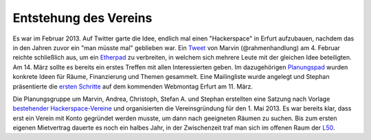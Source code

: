 Entstehung des Vereins
======================

Es war im Februar 2013. Auf Twitter garte die Idee, endlich mal einen "Hackerspace" in Erfurt aufzubauen, nachdem das in den Jahren zuvor ein "man müsste mal" geblieben war. Ein `Tweet <https://twitter.com/rahmenhandlung/status/298528398261751808>`_ von Marvin (@rahmenhandlung) am 4. Februar reichte schließlich aus, um ein `Etherpad <https://titanpad.com/2yvPixMxzY>`_ zu verbreiten, in welchem sich mehrere Leute mit der gleichen Idee beteiligten. Am 14. März sollte es bereits ein erstes Treffen mit allen Interessierten geben. Im dazugehörigen `Planungspad <https://titanpad.com/hackerspace-ef-2013-03-14>`_ wurden konkrete Ideen für Räume, Finanzierung und Themen gesammelt. Eine Mailingliste wurde angelegt und Stephan präsentierte die `ersten Schritte <https://technikkultur-erfurt.de/_media/haspa.pdf>`_ auf dem kommenden Webmontag Erfurt am 11. März. 

Die Planungsgruppe um Marvin, Andrea, Christoph, Stefan A. und Stephan erstellten eine Satzung nach Vorlage `bestehender Hackerspace-Vereine <https://titanpad.com/hackerspace-ef-vereinsorganisation>`_ und organisierten die Vereinsgründung für den 1. Mai 2013. Es war bereits klar, dass erst ein Verein mit Konto gegründet werden musste, um dann nach geeigneten Räumen zu suchen. Bis zum ersten eigenen Mietvertrag dauerte es noch ein halbes Jahr, in der Zwischenzeit traf man sich im offenen Raum der `L50 <http://l50.wohnopolis.de/l50>`_.
